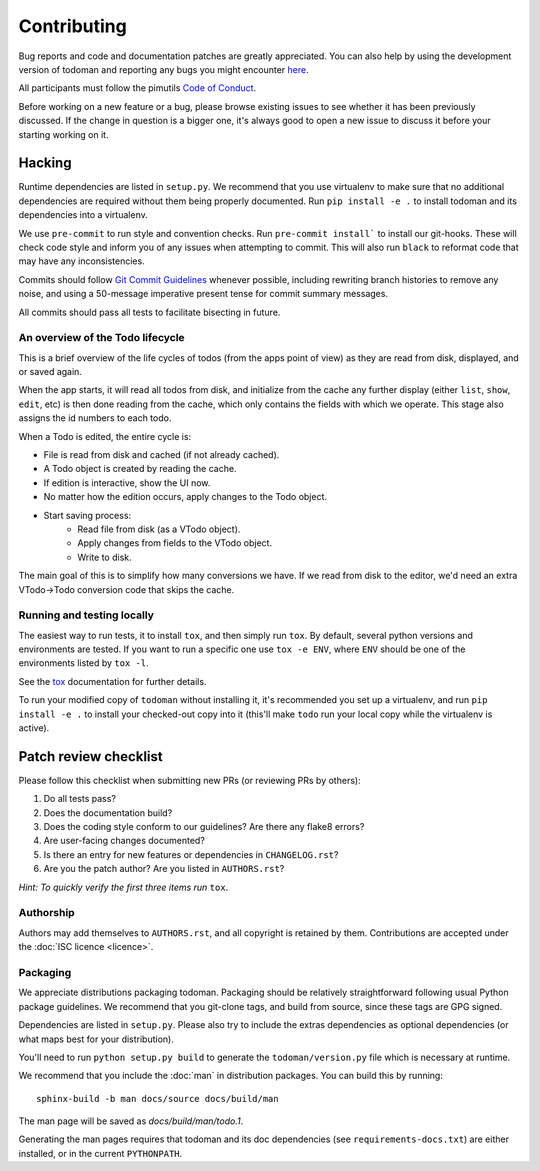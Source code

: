 Contributing
============

Bug reports and code and documentation patches are greatly appreciated. You can
also help by using the development version of todoman and reporting any bugs
you might encounter `here <https://github.com/pimutils/todoman/issues>`_.

All participants must follow the pimutils `Code of Conduct
<http://pimutils.org/coc>`_.

Before working on a new feature or a bug, please browse existing issues to see
whether it has been previously discussed. If the change in question is a bigger
one, it's always good to open a new issue to discuss it before your starting
working on it.

Hacking
~~~~~~~

Runtime dependencies are listed in ``setup.py``. We recommend that you use
virtualenv to make sure that no additional dependencies are required without
them being properly documented.
Run ``pip install -e .`` to install todoman and its dependencies into a
virtualenv.

We use ``pre-commit`` to run style and convention checks. Run ``pre-commit
install``` to install our git-hooks. These will check code style and inform you
of any issues when attempting to commit. This will also run ``black`` to
reformat code that may have any inconsistencies.

Commits should follow `Git Commit Guidelines`_ whenever possible, including
rewriting branch histories to remove any noise, and using a 50-message
imperative present tense for commit summary messages.

All commits should pass all tests to facilitate bisecting in future.

.. _Git Commit Guidelines: https://www.git-scm.com/book/en/v2/Distributed-Git-Contributing-to-a-Project#_commit_guidelines

An overview of the Todo lifecycle
---------------------------------

This is a brief overview of the life cycles of todos (from the apps point of
view) as they are read from disk, displayed, and or saved again.

When the app starts, it will read all todos from disk, and initialize from the
cache any further display (either ``list``, ``show``, ``edit``, etc) is then
done reading from the cache, which only contains the fields with which we
operate. This stage also assigns the id numbers to each todo.

When a Todo is edited, the entire cycle is:

* File is read from disk and cached (if not already cached).
* A Todo object is created by reading the cache.
* If edition is interactive, show the UI now.
* No matter how the edition occurs, apply changes to the Todo object.
* Start saving process:
   * Read file from disk (as a VTodo object).
   * Apply changes from fields to the VTodo object.
   * Write to disk.

The main goal of this is to simplify how many conversions we have. If we read
from disk to the editor, we'd need an extra VTodo->Todo conversion code that
skips the cache.

Running and testing locally
---------------------------

The easiest way to run tests, it to install ``tox``, and then simply run
``tox``. By default, several python versions and environments are tested. If
you want to run a specific one use ``tox -e ENV``, where ``ENV`` should be one
of the environments listed by ``tox -l``.

See the `tox`_ documentation for further details.

To run your modified copy of ``todoman`` without installing it, it's
recommended you set up a virtualenv, and run ``pip install -e .`` to install
your checked-out copy into it (this'll make ``todo`` run your local copy while
the virtualenv is active).

.. _tox: http://tox.readthedocs.io/en/latest/

Patch review checklist
~~~~~~~~~~~~~~~~~~~~~~

Please follow this checklist when submitting new PRs (or reviewing PRs by
others):

#. Do all tests pass?
#. Does the documentation build?
#. Does the coding style conform to our guidelines? Are there any flake8 errors?
#. Are user-facing changes documented?
#. Is there an entry for new features or dependencies in ``CHANGELOG.rst``?
#. Are you the patch author? Are you listed in ``AUTHORS.rst``?

*Hint: To quickly verify the first three items run* ``tox``.

Authorship
----------

Authors may add themselves to ``AUTHORS.rst``, and all copyright is retained by
them. Contributions are accepted under the :doc:`ISC licence <licence>`.

Packaging
---------

We appreciate distributions packaging todoman. Packaging should be relatively
straightforward following usual Python package guidelines. We recommend that
you git-clone tags, and build from source, since these tags are GPG signed.

Dependencies are listed in ``setup.py``. Please also try to include the
extras dependencies as optional dependencies (or what maps best for your
distribution).

You'll need to run ``python setup.py build`` to generate the
``todoman/version.py`` file which is necessary at runtime.

We recommend that you include the :doc:`man` in distribution packages. You can
build this by running::

    sphinx-build -b man docs/source docs/build/man

The man page will be saved as `docs/build/man/todo.1`.

Generating the man pages requires that todoman and its doc dependencies (see
``requirements-docs.txt``) are either installed, or in the current
``PYTHONPATH``.
